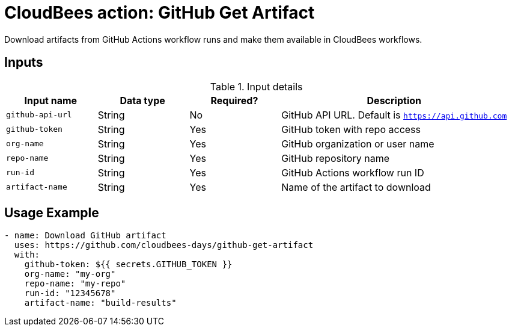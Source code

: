 = CloudBees action: GitHub Get Artifact

Download artifacts from GitHub Actions workflow runs and make them available in CloudBees workflows.

== Inputs

[cols="2a,2a,2a,5a",options="header"]
.Input details
|===

| Input name
| Data type
| Required?
| Description

| `github-api-url`
| String
| No
| GitHub API URL. Default is `https://api.github.com`

| `github-token`
| String
| Yes
| GitHub token with repo access

| `org-name`
| String
| Yes
| GitHub organization or user name

| `repo-name`
| String
| Yes
| GitHub repository name

| `run-id`
| String
| Yes
| GitHub Actions workflow run ID

| `artifact-name`
| String
| Yes
| Name of the artifact to download

|===

== Usage Example

[source,yaml]
----
- name: Download GitHub artifact
  uses: https://github.com/cloudbees-days/github-get-artifact
  with:
    github-token: ${{ secrets.GITHUB_TOKEN }}
    org-name: "my-org"
    repo-name: "my-repo"
    run-id: "12345678"
    artifact-name: "build-results"
----